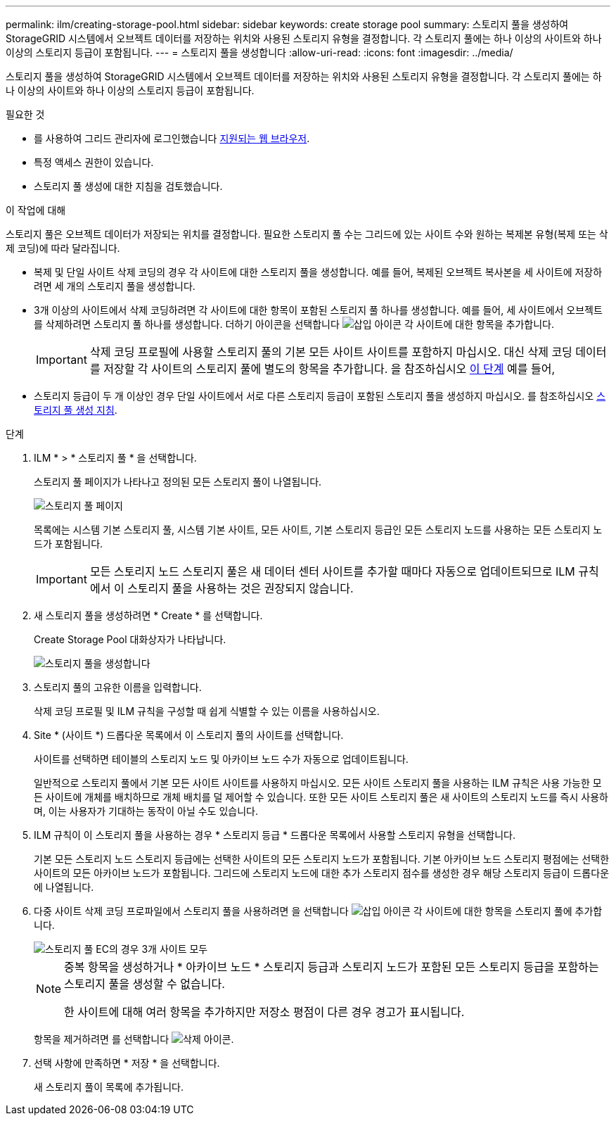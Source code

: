 ---
permalink: ilm/creating-storage-pool.html 
sidebar: sidebar 
keywords: create storage pool 
summary: 스토리지 풀을 생성하여 StorageGRID 시스템에서 오브젝트 데이터를 저장하는 위치와 사용된 스토리지 유형을 결정합니다. 각 스토리지 풀에는 하나 이상의 사이트와 하나 이상의 스토리지 등급이 포함됩니다. 
---
= 스토리지 풀을 생성합니다
:allow-uri-read: 
:icons: font
:imagesdir: ../media/


[role="lead"]
스토리지 풀을 생성하여 StorageGRID 시스템에서 오브젝트 데이터를 저장하는 위치와 사용된 스토리지 유형을 결정합니다. 각 스토리지 풀에는 하나 이상의 사이트와 하나 이상의 스토리지 등급이 포함됩니다.

.필요한 것
* 를 사용하여 그리드 관리자에 로그인했습니다 xref:../admin/web-browser-requirements.adoc[지원되는 웹 브라우저].
* 특정 액세스 권한이 있습니다.
* 스토리지 풀 생성에 대한 지침을 검토했습니다.


.이 작업에 대해
스토리지 풀은 오브젝트 데이터가 저장되는 위치를 결정합니다. 필요한 스토리지 풀 수는 그리드에 있는 사이트 수와 원하는 복제본 유형(복제 또는 삭제 코딩)에 따라 달라집니다.

* 복제 및 단일 사이트 삭제 코딩의 경우 각 사이트에 대한 스토리지 풀을 생성합니다. 예를 들어, 복제된 오브젝트 복사본을 세 사이트에 저장하려면 세 개의 스토리지 풀을 생성합니다.
* 3개 이상의 사이트에서 삭제 코딩하려면 각 사이트에 대한 항목이 포함된 스토리지 풀 하나를 생성합니다. 예를 들어, 세 사이트에서 오브젝트를 삭제하려면 스토리지 풀 하나를 생성합니다. 더하기 아이콘을 선택합니다 image:../media/icon_plus_sign_black_on_white.gif["삽입 아이콘"] 각 사이트에 대한 항목을 추가합니다.
+

IMPORTANT: 삭제 코딩 프로필에 사용할 스토리지 풀의 기본 모든 사이트 사이트를 포함하지 마십시오. 대신 삭제 코딩 데이터를 저장할 각 사이트의 스토리지 풀에 별도의 항목을 추가합니다. 을 참조하십시오 <<entries,이 단계>> 예를 들어,

* 스토리지 등급이 두 개 이상인 경우 단일 사이트에서 서로 다른 스토리지 등급이 포함된 스토리지 풀을 생성하지 마십시오. 를 참조하십시오 xref:guidelines-for-creating-storage-pools.adoc[스토리지 풀 생성 지침].


.단계
. ILM * > * 스토리지 풀 * 을 선택합니다.
+
스토리지 풀 페이지가 나타나고 정의된 모든 스토리지 풀이 나열됩니다.

+
image::../media/storage_pools_page.png[스토리지 풀 페이지]

+
목록에는 시스템 기본 스토리지 풀, 시스템 기본 사이트, 모든 사이트, 기본 스토리지 등급인 모든 스토리지 노드를 사용하는 모든 스토리지 노드가 포함됩니다.

+

IMPORTANT: 모든 스토리지 노드 스토리지 풀은 새 데이터 센터 사이트를 추가할 때마다 자동으로 업데이트되므로 ILM 규칙에서 이 스토리지 풀을 사용하는 것은 권장되지 않습니다.

. 새 스토리지 풀을 생성하려면 * Create * 를 선택합니다.
+
Create Storage Pool 대화상자가 나타납니다.

+
image::../media/create_storage_pool.png[스토리지 풀을 생성합니다]

. 스토리지 풀의 고유한 이름을 입력합니다.
+
삭제 코딩 프로필 및 ILM 규칙을 구성할 때 쉽게 식별할 수 있는 이름을 사용하십시오.

. Site * (사이트 *) 드롭다운 목록에서 이 스토리지 풀의 사이트를 선택합니다.
+
사이트를 선택하면 테이블의 스토리지 노드 및 아카이브 노드 수가 자동으로 업데이트됩니다.

+
일반적으로 스토리지 풀에서 기본 모든 사이트 사이트를 사용하지 마십시오. 모든 사이트 스토리지 풀을 사용하는 ILM 규칙은 사용 가능한 모든 사이트에 개체를 배치하므로 개체 배치를 덜 제어할 수 있습니다. 또한 모든 사이트 스토리지 풀은 새 사이트의 스토리지 노드를 즉시 사용하며, 이는 사용자가 기대하는 동작이 아닐 수도 있습니다.

. ILM 규칙이 이 스토리지 풀을 사용하는 경우 * 스토리지 등급 * 드롭다운 목록에서 사용할 스토리지 유형을 선택합니다.
+
기본 모든 스토리지 노드 스토리지 등급에는 선택한 사이트의 모든 스토리지 노드가 포함됩니다. 기본 아카이브 노드 스토리지 평점에는 선택한 사이트의 모든 아카이브 노드가 포함됩니다. 그리드에 스토리지 노드에 대한 추가 스토리지 점수를 생성한 경우 해당 스토리지 등급이 드롭다운에 나열됩니다.

. [[Entries]] 다중 사이트 삭제 코딩 프로파일에서 스토리지 풀을 사용하려면 을 선택합니다 image:../media/icon_plus_sign_black_on_white.gif["삽입 아이콘"] 각 사이트에 대한 항목을 스토리지 풀에 추가합니다.
+
image::../media/storage_pools_all_3_sites_for_ec.png[스토리지 풀 EC의 경우 3개 사이트 모두]

+
[NOTE]
====
중복 항목을 생성하거나 * 아카이브 노드 * 스토리지 등급과 스토리지 노드가 포함된 모든 스토리지 등급을 포함하는 스토리지 풀을 생성할 수 없습니다.

한 사이트에 대해 여러 항목을 추가하지만 저장소 평점이 다른 경우 경고가 표시됩니다.

====
+
항목을 제거하려면 를 선택합니다 image:../media/icon_nms_delete_new.gif["삭제 아이콘"].

. 선택 사항에 만족하면 * 저장 * 을 선택합니다.
+
새 스토리지 풀이 목록에 추가됩니다.


